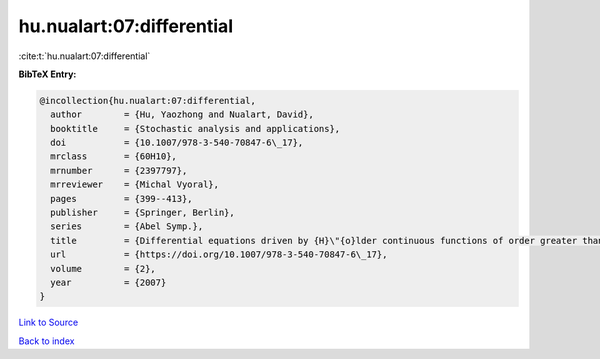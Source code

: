 hu.nualart:07:differential
==========================

:cite:t:`hu.nualart:07:differential`

**BibTeX Entry:**

.. code-block:: bibtex

   @incollection{hu.nualart:07:differential,
     author        = {Hu, Yaozhong and Nualart, David},
     booktitle     = {Stochastic analysis and applications},
     doi           = {10.1007/978-3-540-70847-6\_17},
     mrclass       = {60H10},
     mrnumber      = {2397797},
     mrreviewer    = {Michal Vyoral},
     pages         = {399--413},
     publisher     = {Springer, Berlin},
     series        = {Abel Symp.},
     title         = {Differential equations driven by {H}\"{o}lder continuous functions of order greater than 1/2},
     url           = {https://doi.org/10.1007/978-3-540-70847-6\_17},
     volume        = {2},
     year          = {2007}
   }

`Link to Source <https://doi.org/10.1007/978-3-540-70847-6\_17},>`_


`Back to index <../By-Cite-Keys.html>`_
